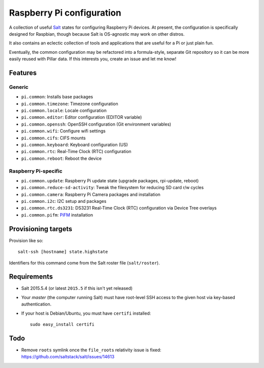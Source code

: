 Raspberry Pi configuration
==========================

A collection of useful `Salt <http://docs.saltstack.com/>`_ states for
configuring Raspberry Pi devices.  At present, the configuration is
specifically designed for Raspbian, though because Salt is OS-agnostic may
work on other distros.

It also contains an eclectic collection of tools and applications that are
useful for a Pi or just plain fun.

Eventually, the common configuration may be refactored into a formula-style,
separate Git repository so it can be more easily reused with Pillar data. If
this interests you, create an issue and let me know!

Features
--------

Generic
~~~~~~~

* ``pi.common``: Installs base packages
* ``pi.common.timezone``: Timezone configuration
* ``pi.common.locale``: Locale configuration
* ``pi.common.editor``:  Editor configuration (EDITOR variable)
* ``pi.common.openssh``: OpenSSH configuration (Git environment variables)
* ``pi.common.wifi``: Configure wifi settings
* ``pi.common.cifs``: CIFS mounts
* ``pi.common.keyboard``: Keyboard configuration (US)
* ``pi.common.rtc``: Real-Time Clock (RTC) configuration
* ``pi.common.reboot``: Reboot the device

Raspberry Pi-specific
~~~~~~~~~~~~~~~~~~~~~

* ``pi.common.update``: Raspberry Pi update state (upgrade packages, rpi-update, reboot)
* ``pi.common.reduce-sd-activity``: Tweak the filesystem for reducing SD card
  r/w cycles
* ``pi.common.camera``: Raspberry Pi Camera packages and installation
* ``pi.common.i2c``: I2C setup and packages
* ``pi.common.rtc.ds3231``: DS3231 Real-Time Clock (RTC) configuration via
  Device Tree overlays
* ``pi.common.pifm``: `PiFM <https://github.com/rm-hull/pifm>`_ installation


Provisioning targets
--------------------

Provision like so::

   salt-ssh [hostname] state.highstate

Identifiers for this command come from the Salt roster file (``salt/roster``).

Requirements
------------

* Salt 2015.5.4 (or latest ``2015.5`` if this isn't yet released)
* Your *master* (the computer running Salt) must have root-level SSH access to
  the given host via key-based authentication.
* If your host is Debian/Ubuntu, you must have ``certifi`` installed::

     sudo easy_install certifi

Todo
----

* Remove ``roots`` symlink once the ``file_roots`` relativity
  issue is fixed: https://github.com/saltstack/salt/issues/14613
